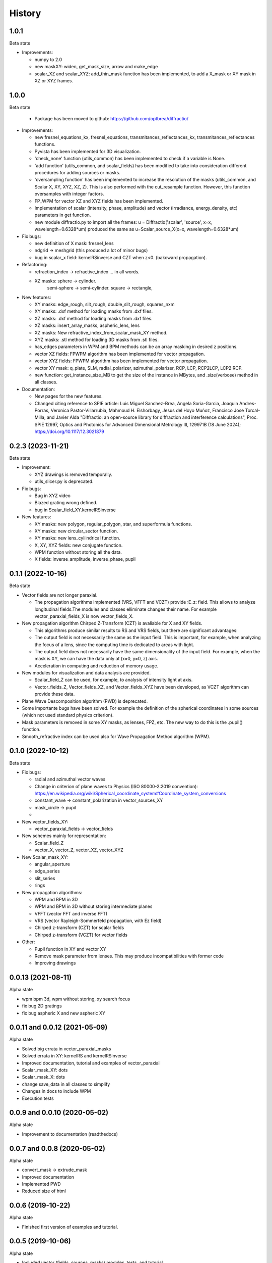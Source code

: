 =======
History
=======

1.0.1
--------------------------------
Beta state

* Improvements:

  - numpy to 2.0
  - new maskXY: widen, get_mask_size, arrow and make_edge
  - scalar_XZ and scalar_XYZ: add_thin_mask function has been implemented, to add a X_mask or XY mask in XZ or XYZ frames. 
  
  

1.0.0
--------------------------------
Beta state

  - Package has been moved to github: https://github.com/optbrea/diffractio/


* Improvements:

  - new fresnel_equations_kx, fresnel_equations, transmitances_reflectances_kx, transmitances_reflectances functions.
  
  - Pyvista has been implemented for 3D visualization. 

  - 'check_none' function (utils_common) has been implemented to check if a variable is None.

  - 'add function' (utils_common, and scalar_fields) has been modified to take into consideration different procedures for adding sources or masks.

  - 'oversampling function' has been implemented to increase the resolution of the masks (utils_common, and Scalar X, XY, XYZ, XZ, Z). This is also performed with the cut_resample function. However, this function oversamples with integer factors.

  - FP_WPM for vector XZ and XYZ fields has been implemented.

  - Implementation of scalar (intensity, phase, amplitude) and vector (irradiance, energy_density, etc) parameters in get function.

  - new module diffractio.py to import all the frames: u = Diffractio('scalar', 'source', x=x, wavelength=0.6328*um)  produced the same as u=Scalar_source_X(x=x, wavelength=0.6328*um)



* Fix bugs:

  - new definition of X mask: fresnel_lens
  
  - ndgrid -> meshgrid (this produced a lot of minor bugs)

  - bug in scalar_x field: kernelRSinverse and CZT when z<0. (bakcward propagation).
  

* Refactoring:

  - refraction_index -> refractive_index ... in all words.

  - XZ masks: sphere -> cylinder.
              semi-sphere -> semi-cylinder.
              square -> rectangle,


* New features:

  - XY masks: edge_rough, slit_rough, double_slit_rough, squares_nxm

  - XY masks: .dxf method for loading masks from .dxf files.

  - XZ masks: .dxf method for loading masks from .dxf files.

  - XZ masks: insert_array_masks, aspheric_lens, lens
  
  - XZ masks: New refractive_index_from_scalar_mask_XY method.
  
  - XYZ masks: .stl method for loading 3D masks from .stl files.

  - has_edges parameters in WPM and BPM methods can be an array masking in desired z positions.

  - vector XZ fields:   FPWPM algorithm has been implemented for vector propagation.

  - vector XYZ fields:   FPWPM algorithm has been implemented for vector propagation.

  - vector XY mask: q_plate, SLM, radial_polarizer, azimuthal_polarizer, RCP, LCP, RCP2LCP, LCP2 RCP.

  - new function: get_instance_size_MB to get the size of the instance in MBytes, and .size(verbose) method in all classes.

* Documentation:

  - New pages for the new features.
 
  - Changed citing reference to SPIE article:  Luis Miguel Sanchez-Brea, Angela Soria-Garcia, Joaquin Andres-Porras, Veronica Pastor-Villarrubia, Mahmoud H. Elshorbagy, Jesus del Hoyo Muñoz, Francisco Jose Torcal-Milla, and Javier Alda "Diffractio: an open-source library for diffraction and interference calculations", Proc. SPIE 12997, Optics and Photonics for Advanced Dimensional Metrology III, 129971B (18 June 2024); https://doi.org/10.1117/12.3021879 



0.2.3 (2023-11-21)
--------------------------------
Beta state

* Improvement:

  - XYZ drawings is removed temporally.

  - utils_slicer.py is deprecated.


* Fix bugs:

  - Bug in XYZ video

  - Blazed grating wrong defined. 
  
  - bug in Scalar_field_XY.kernelRSinverse


* New features:

  - XY masks: new polygon, regular_polygon, star, and superformula functions. 

  - XY masks: new circular_sector function.

  - XY masks: new lens_cyliindrical function.

  - X, XY, XYZ fields: new conjugate function.

  - WPM function without storing all the data.

  - X fields: inverse_amplitude, inverse_phase, pupil


0.1.1 (2022-10-16)
--------------------------------
Beta state

* Vector fields are not longer paraxial.

  - The propagation algorithms implemented (VRS, VFFT and VCZT) provide :E_z: field. This allows to analyze longitudinal fields.The modules and classes elliminate changes their name. For example vector_paraxial_fields_X is now vector_fields_X.


* New propagation algorithm Chirped Z-Transform (CZT) is avaliable for X and XY fields.

  - This algorithms produce similar results to RS and VRS fields, but there are significant advantages:

  - The output field is not necessarily the same as the input field. This is important, for example, when analyzing the focus of a lens, since the computing time is dedicated to areas with light.

  - The output field does not necessarily have the same dimensionality of the input field. For example, when the mask is XY, we can have the data only at (x=0, y=0, z) axis.

  - Acceleration in computing and reduction of memory usage.


* New modules for visualization and data analysis are provided.

  - Scalar_field_Z can be used, for example, to analysis of intensity light at axis.

  - Vector_fields_Z, Vector_fields_XZ, and Vector_fields_XYZ have been developed, as VCZT algorithm can provide these data.

* Plane Wave Descomposition algorithm (PWD) is deprecated.

* Some importante bugs have been solved. For example the definition of the spherical coordinates in some sources (which not used standard physics criterion).

* Mask parameters is removed in some XY masks, as lenses, FPZ, etc. The new way to do this is the .pupil() function.

* Smooth_refractive index can be used also for Wave Propagation Method algorithm (WPM).



0.1.0 (2022-10-12)
--------------------------------
Beta state


* Fix bugs:

  - radial and azimuthal vector waves
  - Change in criterion of plane waves to Physics (ISO 80000-2:2019 convention): https://en.wikipedia.org/wiki/Spherical_coordinate_system#Coordinate_system_conversions
  - constant_wave -> constant_polarization in vector_sources_XY
  - mask_circle -> pupil
  - 

* New vector_fields_XY:

  - vector_paraxial_fields -> vector_fields

* New schemes mainly for representation:

  - Scalar_field_Z
  - vector_X, vector_Z, vector_XZ, vector_XYZ


* New Scalar_mask_XY: 

  - angular_aperture 
  - edge_series 
  - slit_series 
  - rings


* New propagation algorithms:

  - WPM and BPM in 3D
  - WPM and BPM in 3D without storing intermediate planes
  - VFFT (vector FFT and inverse FFT)
  - VRS (vector Rayleigh-Sommerfeld propagation, with Ez field)
  - Chirped z-transform (CZT) for scalar fields
  - Chirped z-transform (VCZT) for vector fields


* Other:

  - Pupil function in XY and vector XY
  - Remove mask parameter from lenses. This may produce incompatibilities with former code
  - Improving drawings


0.0.13 (2021-08-11)
--------------------------------
Alpha state

* wpm bpm 3d, wpm without storing,  xy search focus
* fix bug 2D gratings
* fix bug aspheric X and new aspheric XY


0.0.11 and 0.0.12 (2021-05-09)
--------------------------------
Alpha state

* Solved big errata in vector_paraxial_masks
* Solved errata in XY: kernelRS and kernelRSinverse
* Improved documentation, tutorial and examples of vector_paraxial
* Scalar_mask_XY: dots
* Scalar_mask_X: dots
* change save_data in all classes to simplify
* Changes in docs to include WPM
* Execution tests



0.0.9 and 0.0.10 (2020-05-02)
--------------------------------
Alpha state

* Improvement to documentation (readthedocs)



0.0.7 and 0.0.8 (2020-05-02)
--------------------------------
Alpha state

* convert_mask -> extrude_mask
* Improved documentation
* Implemented PWD
* Reduced size of html



0.0.6 (2019-10-22)
------------------------
Alpha state

* Finished first version of examples and tutorial.


0.0.5 (2019-10-06)
------------------------
Alpha state

* Included vector (fields, sources, masks) modules, tests, and tutorial.

0.0.2 (2019-10-01)
------------------------
Alpha state

* copyreg removed (previous not worked)
* change fft to scipy: "from scipy.fftpack import fft, ifft, fftshift"


  First release on PyPI in pre-alpha state.



0.0.1 (2019-02-09)
------------------------
Pre-alpha state.

* Modules are passed to python3.

0.0.0 (2017-01-01)
------------------------
Pre-alpha state.

* I have been developing and using the module diffractio for at least 5 years for teaching and research. It was in python2 version and not completely clear.

